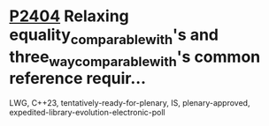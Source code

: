 * [[https://wg21.link/p2404][P2404]] Relaxing equality_comparable_with's and three_way_comparable_with's common reference requir...
:PROPERTIES:
:CUSTOM_ID: p2404-relaxing-equality_comparable_withs-and-three_way_comparable_withs-common-reference-requir
:END:
LWG, C++23, tentatively-ready-for-plenary, IS, plenary-approved, expedited-library-evolution-electronic-poll
